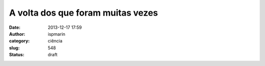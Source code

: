 A volta dos que foram muitas vezes
##################################
:date: 2013-12-17 17:59
:author: ispmarin
:category: ciência
:slug: 548
:status: draft


